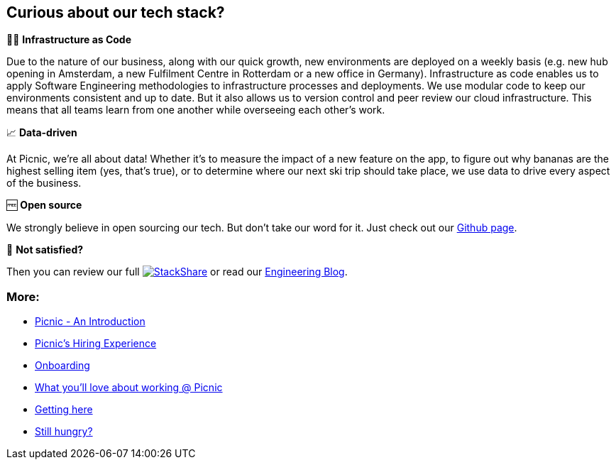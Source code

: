 == Curious about our tech stack?

👩‍💻 *Infrastructure as Code*

Due to the nature of our business, along with our quick growth, new
environments are deployed on a weekly basis (e.g. new hub opening in
Amsterdam, a new Fulfilment Centre in Rotterdam or a new office in
Germany). Infrastructure as code enables us to apply Software
Engineering methodologies to infrastructure processes and deployments.
We use modular code to keep our environments consistent and up to date.
But it also allows us to version control and peer review our cloud
infrastructure. This means that all teams learn from one another while
overseeing each other's work.

📈 *Data-driven*

At Picnic, we're all about data! Whether it's to measure the impact of a
new feature on the app, to figure out why bananas are the highest
selling item (yes, that's true), or to determine where our next ski trip
should take place, we use data to drive every aspect of the business.

🆓 *Open source*

We strongly believe in open sourcing our tech. But don't take our word
for it. Just check out our http://picnic.tech/[Github page].

🤔 *Not satisfied?*

Then you can review our full
https://stackshare.io/picnic-technologies[image:https://img.shields.io/badge/tech-stack-0690fa.svg?style=flat[StackShare]]
or read our https://blog.picnic.nl/[Engineering Blog].

=== More:

* link:Intro.adoc[Picnic - An Introduction]
* link:Hiring_Process.adoc[Picnic's Hiring Experience]
* link:onboarding.adoc[Onboarding]
* link:What_love_Picnic.adoc[What you'll love about working @ Picnic]
* link:map.adoc[Getting here]
* link:hungry.adoc[Still hungry?]